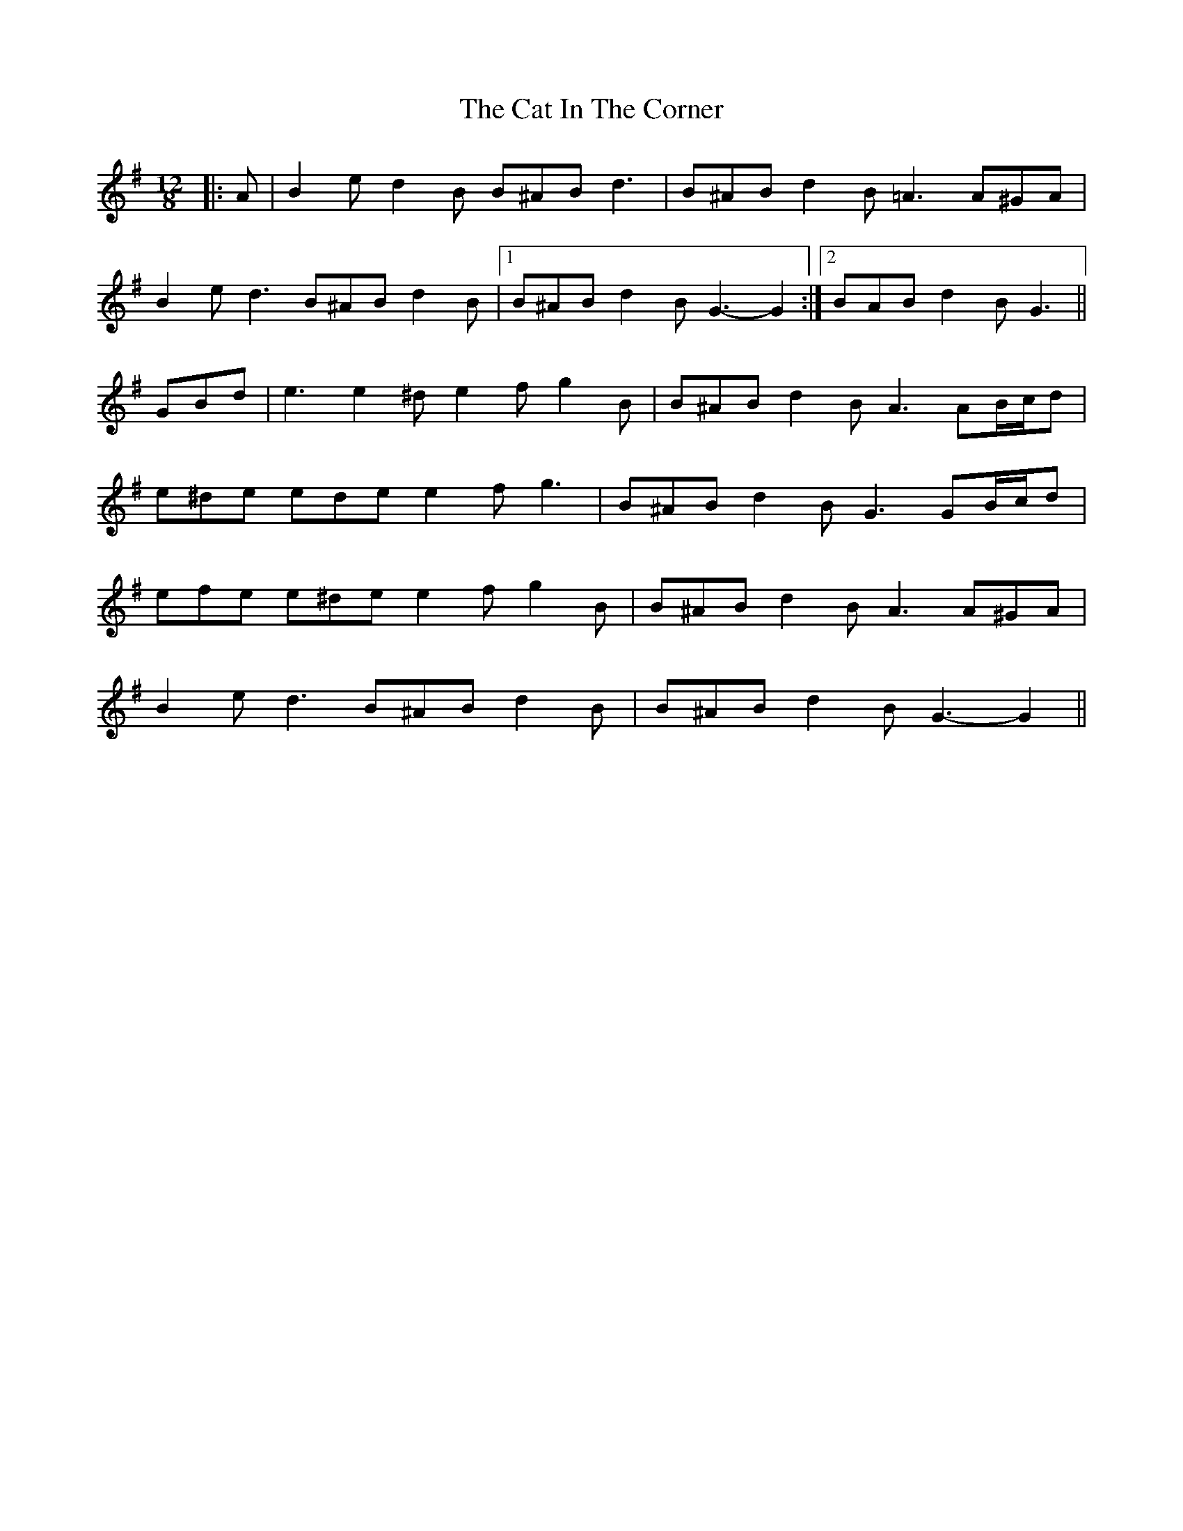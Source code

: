 X: 6466
T: Cat In The Corner, The
R: slide
M: 12/8
K: Gmajor
|:A|B2 e d2 B B^AB d3|B^AB d2 B =A3 A^GA|
B2 e d3 B^AB d2 B|1 B^AB d2 B G3- G2:|2 BAB d2 B G3||
GBd|e3 e2 ^d e2 f g2 B|B^AB d2 B A3 AB/c/d|
e^de ede e2 f g3|B^AB d2 B G3 GB/c/d|
efe e^de e2 f g2 B|B^AB d2 B A3 A^GA|
B2 e d3 B^AB d2 B|B^AB d2 B G3- G2||

